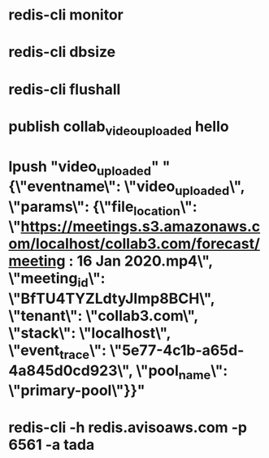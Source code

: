 * redis-cli monitor
* redis-cli dbsize
* redis-cli flushall
* publish collab_video_uploaded hello
* lpush "video_uploaded" "{\"eventname\": \"video_uploaded\", \"params\": {\"file_location\": \"https://meetings.s3.amazonaws.com/localhost/collab3.com/forecast/meeting : 16 Jan 2020.mp4\", \"meeting_id\": \"BfTU4TYZLdtyJImp8BCH\", \"tenant\": \"collab3.com\", \"stack\": \"localhost\", \"event_trace\": \"5e77-4c1b-a65d-4a845d0cd923\", \"pool_name\": \"primary-pool\"}}"
* redis-cli -h redis.avisoaws.com -p 6561 -a tada
